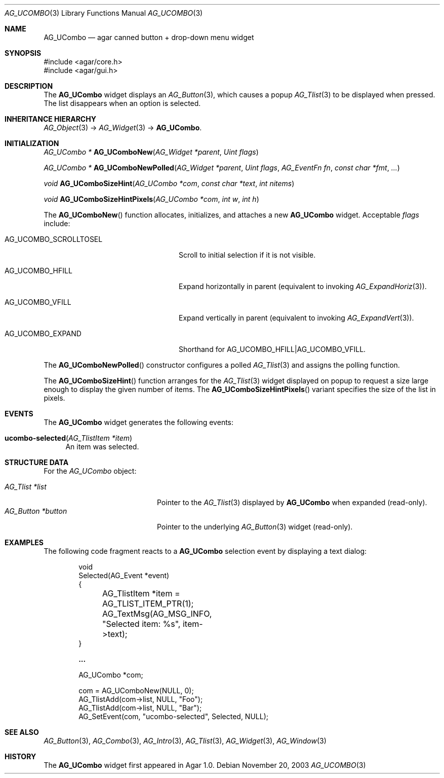 .\" Copyright (c) 2003-2018 Julien Nadeau Carriere <vedge@csoft.net>
.\" All rights reserved.
.\"
.\" Redistribution and use in source and binary forms, with or without
.\" modification, are permitted provided that the following conditions
.\" are met:
.\" 1. Redistributions of source code must retain the above copyright
.\"    notice, this list of conditions and the following disclaimer.
.\" 2. Redistributions in binary form must reproduce the above copyright
.\"    notice, this list of conditions and the following disclaimer in the
.\"    documentation and/or other materials provided with the distribution.
.\" 
.\" THIS SOFTWARE IS PROVIDED BY THE AUTHOR ``AS IS'' AND ANY EXPRESS OR
.\" IMPLIED WARRANTIES, INCLUDING, BUT NOT LIMITED TO, THE IMPLIED
.\" WARRANTIES OF MERCHANTABILITY AND FITNESS FOR A PARTICULAR PURPOSE
.\" ARE DISCLAIMED. IN NO EVENT SHALL THE AUTHOR BE LIABLE FOR ANY DIRECT,
.\" INDIRECT, INCIDENTAL, SPECIAL, EXEMPLARY, OR CONSEQUENTIAL DAMAGES
.\" (INCLUDING BUT NOT LIMITED TO, PROCUREMENT OF SUBSTITUTE GOODS OR
.\" SERVICES; LOSS OF USE, DATA, OR PROFITS; OR BUSINESS INTERRUPTION)
.\" HOWEVER CAUSED AND ON ANY THEORY OF LIABILITY, WHETHER IN CONTRACT,
.\" STRICT LIABILITY, OR TORT (INCLUDING NEGLIGENCE OR OTHERWISE) ARISING
.\" IN ANY WAY OUT OF THE USE OF THIS SOFTWARE EVEN IF ADVISED OF THE
.\" POSSIBILITY OF SUCH DAMAGE.
.\"
.Dd November 20, 2003
.Dt AG_UCOMBO 3
.Os
.ds vT Agar API Reference
.ds oS Agar 1.0
.Sh NAME
.Nm AG_UCombo
.Nd agar canned button + drop-down menu widget
.Sh SYNOPSIS
.Bd -literal
#include <agar/core.h>
#include <agar/gui.h>
.Ed
.Sh DESCRIPTION
.\" IMAGE(http://libagar.org/widgets/AG_UCombo.png, "A collapsed AG_UCombo")
The
.Nm
widget displays an
.Xr AG_Button 3 ,
which causes a popup
.Xr AG_Tlist 3
to be displayed when pressed.
The list disappears when an option is selected.
.Sh INHERITANCE HIERARCHY
.Xr AG_Object 3 ->
.Xr AG_Widget 3 ->
.Nm .
.Sh INITIALIZATION
.nr nS 1
.Ft "AG_UCombo *"
.Fn AG_UComboNew "AG_Widget *parent" "Uint flags"
.Pp
.Ft "AG_UCombo *"
.Fn AG_UComboNewPolled "AG_Widget *parent" "Uint flags" "AG_EventFn fn" "const char *fmt" "..."
.Pp
.Ft "void"
.Fn AG_UComboSizeHint "AG_UCombo *com" "const char *text" "int nitems"
.Pp
.Ft "void"
.Fn AG_UComboSizeHintPixels "AG_UCombo *com" "int w" "int h"
.Pp
.nr nS 0
The
.Fn AG_UComboNew
function allocates, initializes, and attaches a new
.Nm
widget.
Acceptable
.Fa flags
include:
.Bl -tag -width "AG_UCOMBO_SCROLLTOSEL "
.It AG_UCOMBO_SCROLLTOSEL
Scroll to initial selection if it is not visible.
.It AG_UCOMBO_HFILL
Expand horizontally in parent (equivalent to invoking
.Xr AG_ExpandHoriz 3 ) .
.It AG_UCOMBO_VFILL
Expand vertically in parent (equivalent to invoking
.Xr AG_ExpandVert 3 ) .
.It AG_UCOMBO_EXPAND
Shorthand for
.Dv AG_UCOMBO_HFILL|AG_UCOMBO_VFILL .
.El
.Pp
The
.Fn AG_UComboNewPolled
constructor configures a polled
.Xr AG_Tlist 3
and assigns the polling function.
.Pp
The
.Fn AG_UComboSizeHint
function arranges for the
.Xr AG_Tlist 3
widget displayed on popup to request a size large enough to display the given
number of items.
The
.Fn AG_UComboSizeHintPixels
variant specifies the size of the list in pixels.
.Sh EVENTS
The
.Nm
widget generates the following events:
.Pp
.Bl -tag -compact -width 2n
.It Fn ucombo-selected "AG_TlistItem *item"
An item was selected.
.El
.Sh STRUCTURE DATA
For the
.Ft AG_UCombo
object:
.Pp
.Bl -tag -compact -width "AG_Button *button "
.It Ft AG_Tlist *list
Pointer to the
.Xr AG_Tlist 3
displayed by
.Nm
when expanded (read-only).
.It Ft AG_Button *button
Pointer to the underlying
.Xr AG_Button 3
widget (read-only).
.El
.Sh EXAMPLES
The following code fragment reacts to a
.Nm
selection event by displaying a text dialog:
.Bd -literal -offset indent
void
Selected(AG_Event *event)
{
	AG_TlistItem *item = AG_TLIST_ITEM_PTR(1);
	AG_TextMsg(AG_MSG_INFO, "Selected item: %s", item->text);
}

.Li ...

AG_UCombo *com;

com = AG_UComboNew(NULL, 0);
AG_TlistAdd(com->list, NULL, "Foo");
AG_TlistAdd(com->list, NULL, "Bar");
AG_SetEvent(com, "ucombo-selected", Selected, NULL);
.Ed
.Sh SEE ALSO
.Xr AG_Button 3 ,
.Xr AG_Combo 3 ,
.Xr AG_Intro 3 ,
.Xr AG_Tlist 3 ,
.Xr AG_Widget 3 ,
.Xr AG_Window 3
.Sh HISTORY
The
.Nm
widget first appeared in Agar 1.0.
